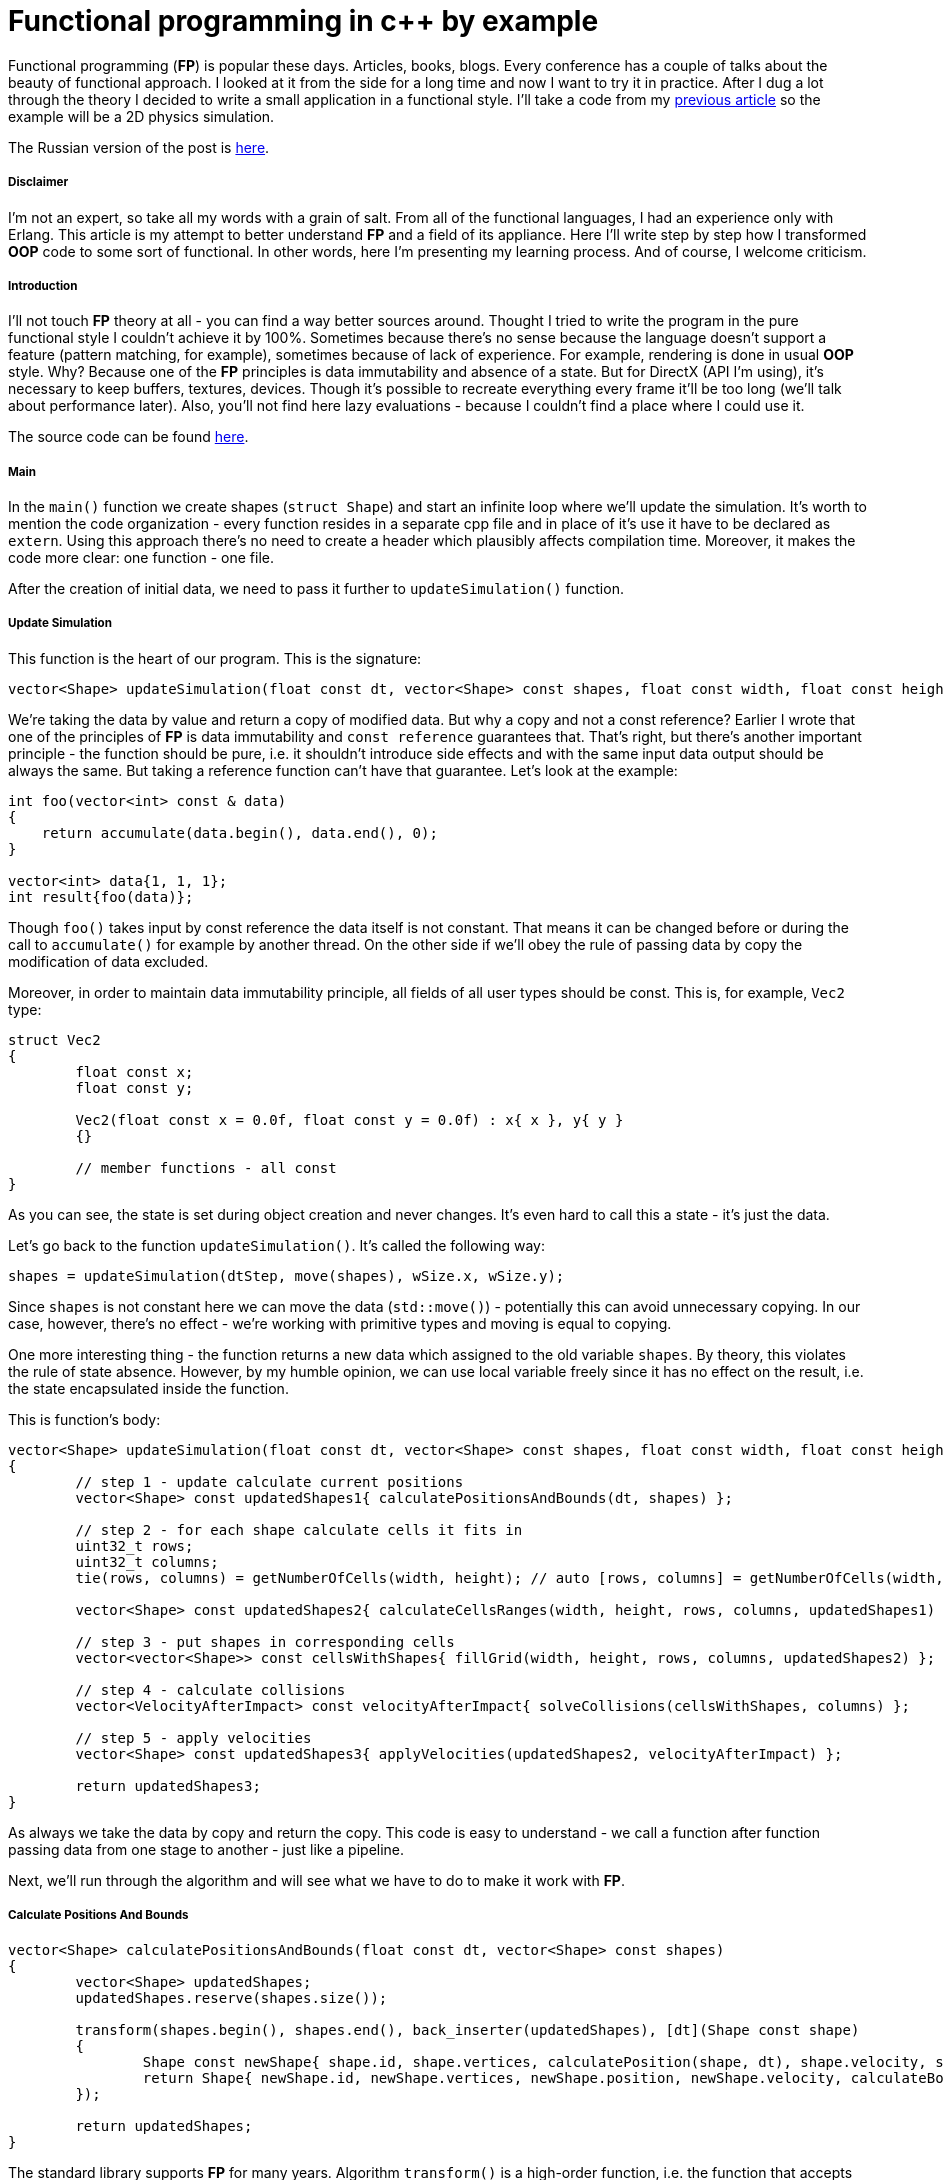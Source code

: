 = Functional programming in c++ by example
:hp-tags: c++, functional

Functional programming (*FP*) is popular these days. Articles, books, blogs. Every conference has a couple of talks about the beauty of functional approach. I looked at it from the side for a long time and now I want to try it in practice. After I dug a lot through the theory I decided to write a small application in a functional style. I'll take a code from my https://nikitablack.github.io/2017/02/02/Data-Oriented-Design-by-example.html[previous article] so the example will be a 2D physics simulation.

The Russian version of the post is https://habrahabr.ru/post/324518/[here].

===== Disclaimer

I'm not an expert, so take all my words with a grain of salt. From all of the functional languages, I had an experience only with Erlang. This article is my attempt to better understand *FP* and a field of its appliance. Here I'll write step by step how I transformed *OOP* code to some sort of functional. In other words, here I'm presenting my learning process. And of course, I welcome criticism.

===== Introduction

I'll not touch *FP* theory at all - you can find a way better sources around. Thought I tried to write the program in the pure functional style I couldn't achieve it by 100%. Sometimes because there's no sense because the language doesn't support a feature (pattern matching, for example), sometimes because of lack of experience. For example, rendering is done in usual *OOP* style. Why? Because one of the *FP* principles is data immutability and absence of a state. But for DirectX (API I'm using), it's necessary to keep buffers, textures, devices. Though it's possible to recreate everything every frame it'll be too long (we'll talk about performance later). Also, you'll not find here lazy evaluations - because I couldn't find a place where I could use it.

The source code can be found https://github.com/nikitablack/cpp-tests/tree/master/functional/almost_pure_functional[here].

===== Main

In the `main()` function we create shapes (`struct Shape`) and start an infinite loop where we'll update the simulation. It's worth to mention the code organization - every function resides in a separate cpp file and in place of it's use it have to be declared as `extern`. Using this approach there's no need to create a header which plausibly affects compilation time. Moreover, it makes the code more clear: one function - one file.

After the creation of initial data, we need to pass it further to `updateSimulation()` function.

===== Update Simulation

This function is the heart of our program. This is the signature:

[source,cpp]
----
vector<Shape> updateSimulation(float const dt, vector<Shape> const shapes, float const width, float const height);
----

We're taking the data by value and return a copy of modified data. But why a copy and not a const reference? Earlier I wrote that one of the principles of *FP* is data immutability and `const reference` guarantees that. That's right, but there's another important principle - the function should be pure, i.e. it shouldn't introduce side effects and with the same input data output should be always the same. But taking a reference function can't have that guarantee. Let's look at the example:

[source,cpp]
----
int foo(vector<int> const & data)
{
    return accumulate(data.begin(), data.end(), 0);
}

vector<int> data{1, 1, 1};
int result{foo(data)};
----

Though `foo()` takes input by const reference the data itself is not constant. That means it can be changed before or during the call to `accumulate()` for example by another thread. On the other side if we'll obey the rule of passing data by copy the modification of data excluded.

Moreover, in order to maintain data immutability principle, all fields of all user types should be const. This is, for example, `Vec2` type:

[source,cpp]
----
struct Vec2
{
	float const x;
	float const y;

	Vec2(float const x = 0.0f, float const y = 0.0f) : x{ x }, y{ y }
	{}

	// member functions - all const
}
----

As you can see, the state is set during object creation and never changes. It's even hard to call this a state - it's just the data.

Let's go back to the function `updateSimulation()`. It's called the following way:

[source,cpp]
----
shapes = updateSimulation(dtStep, move(shapes), wSize.x, wSize.y);
----

Since `shapes` is not constant here we can move the data (`std::move()`) - potentially this can avoid unnecessary copying. In our case, however, there's no effect - we're working with primitive types and moving is equal to copying.

One more interesting thing - the function returns a new data which assigned to the old variable `shapes`. By theory, this violates the rule of state absence. However, by my humble opinion, we can use local variable freely since it has no effect on the result, i.e. the state encapsulated inside the function.

This is function's body:

[source,cpp]
----
vector<Shape> updateSimulation(float const dt, vector<Shape> const shapes, float const width, float const height)
{
	// step 1 - update calculate current positions
	vector<Shape> const updatedShapes1{ calculatePositionsAndBounds(dt, shapes) };

	// step 2 - for each shape calculate cells it fits in
	uint32_t rows;
	uint32_t columns;
	tie(rows, columns) = getNumberOfCells(width, height); // auto [rows, columns] = getNumberOfCells(width, height); - c++17 structured bindings - not supported in vs2017 at the moment of writing

	vector<Shape> const updatedShapes2{ calculateCellsRanges(width, height, rows, columns, updatedShapes1) };

	// step 3 - put shapes in corresponding cells
	vector<vector<Shape>> const cellsWithShapes{ fillGrid(width, height, rows, columns, updatedShapes2) };

	// step 4 - calculate collisions
	vector<VelocityAfterImpact> const velocityAfterImpact{ solveCollisions(cellsWithShapes, columns) };

	// step 5 - apply velocities
	vector<Shape> const updatedShapes3{ applyVelocities(updatedShapes2, velocityAfterImpact) };

	return updatedShapes3;
}
----

As always we take the data by copy and return the copy. This code is easy to understand - we call a function after function passing data from one stage to another - just like a pipeline.

Next, we'll run through the algorithm and will see what we have to do to make it work with *FP*.

===== Сalculate Positions And Bounds

[source,cpp]
----
vector<Shape> calculatePositionsAndBounds(float const dt, vector<Shape> const shapes)
{
	vector<Shape> updatedShapes;
	updatedShapes.reserve(shapes.size());

	transform(shapes.begin(), shapes.end(), back_inserter(updatedShapes), [dt](Shape const shape)
	{
		Shape const newShape{ shape.id, shape.vertices, calculatePosition(shape, dt), shape.velocity, shape.bounds, shape.cellsRange, shape.color, shape.massInverse };
		return Shape{ newShape.id, newShape.vertices, newShape.position, newShape.velocity, calculateBounds(newShape), newShape.cellsRange, newShape.color, newShape.massInverse };
	});

	return updatedShapes;
}
----

The standard library supports *FP* for many years. Algorithm `transform()` is a high-order function, i.e. the function that accepts other functions as parameters. *STL* have tons of interesting algorithms and it's very important to know them if you're writing in functional style.

There's interesting thing in this example. In pure *FP* there're no loops, since loop counter is a state. Instead of loops *FP* uses recursion. Let's try to rewrite our function with it:

[source,cpp]
----
vector<Shape> updateOne(float const dt, vector<Shape> shapes, vector<Shape> updatedShapes)
{
	if (shapes.size() > 0)
	{
		Shape shape{ shapes.back() };
		shapes.pop_back();

		Shape const newShape{ shape.id, shape.vertices, calculatePosition(shape, dt), shape.velocity, shape.bounds, shape.cellsRange, shape.color, shape.massInverse };
		updatedShapes.emplace_back(newShape.id, newShape.vertices, newShape.position, newShape.velocity, calculateBounds(newShape), newShape.cellsRange, newShape.color, newShape.massInverse);
	}
	else
	{
		return updatedShapes;
	}

	return updateOne(dt, move(shapes), move(updatedShapes));
}

vector<Shape> calculatePositionsAndBounds(float const dt, vector<Shape> const shapes)
{
	return updateOne(dt, move(shapes), {});
}
----

Instead of one function, we have two. And what is more important the readability became worse (at least for me - the guy who grown up on traditional *OOP*). In this approach, we used so-called tail recursion. In theory, in this case, the stack should be cleared on every recursion entrance. However, I couldn't find in c++ standard the correct behavior. Because of this, I can't guarantee that there will be no stack overflow. Taking all this into account I decided not to use recursion in my code.

===== Calculate Cells Ranges

For acceleration 2D grid was used. A shape can be in multiple cells, as can bee seen on the picture:

image::https://raw.githubusercontent.com/nikitablack/articles_stuff/master/functional_by_example/1.png["1", 400]

Function `calculateCellsRanges()` runs through each shape and calculates rows and columns in the grid where a shape resides.

===== Fill Grid

Each cell in the grid represented as a vector of shapes. If it's free during some frame vector size will be zero. Obviously. In function `fillGrid()` we again run through all shapes and put them in corresponding cells (vectors). Later we'll check shapes inside each cell for an intersection. But on the picture above we can see that the shapes `a` and `b` are both resides in cell `2` and `5`. This means that we'll check these two shapes twice. In order to fix this we need to add special code that will say - do we need to make a check. Knowing rows and columns of the grid for the shape makes this task trivial.